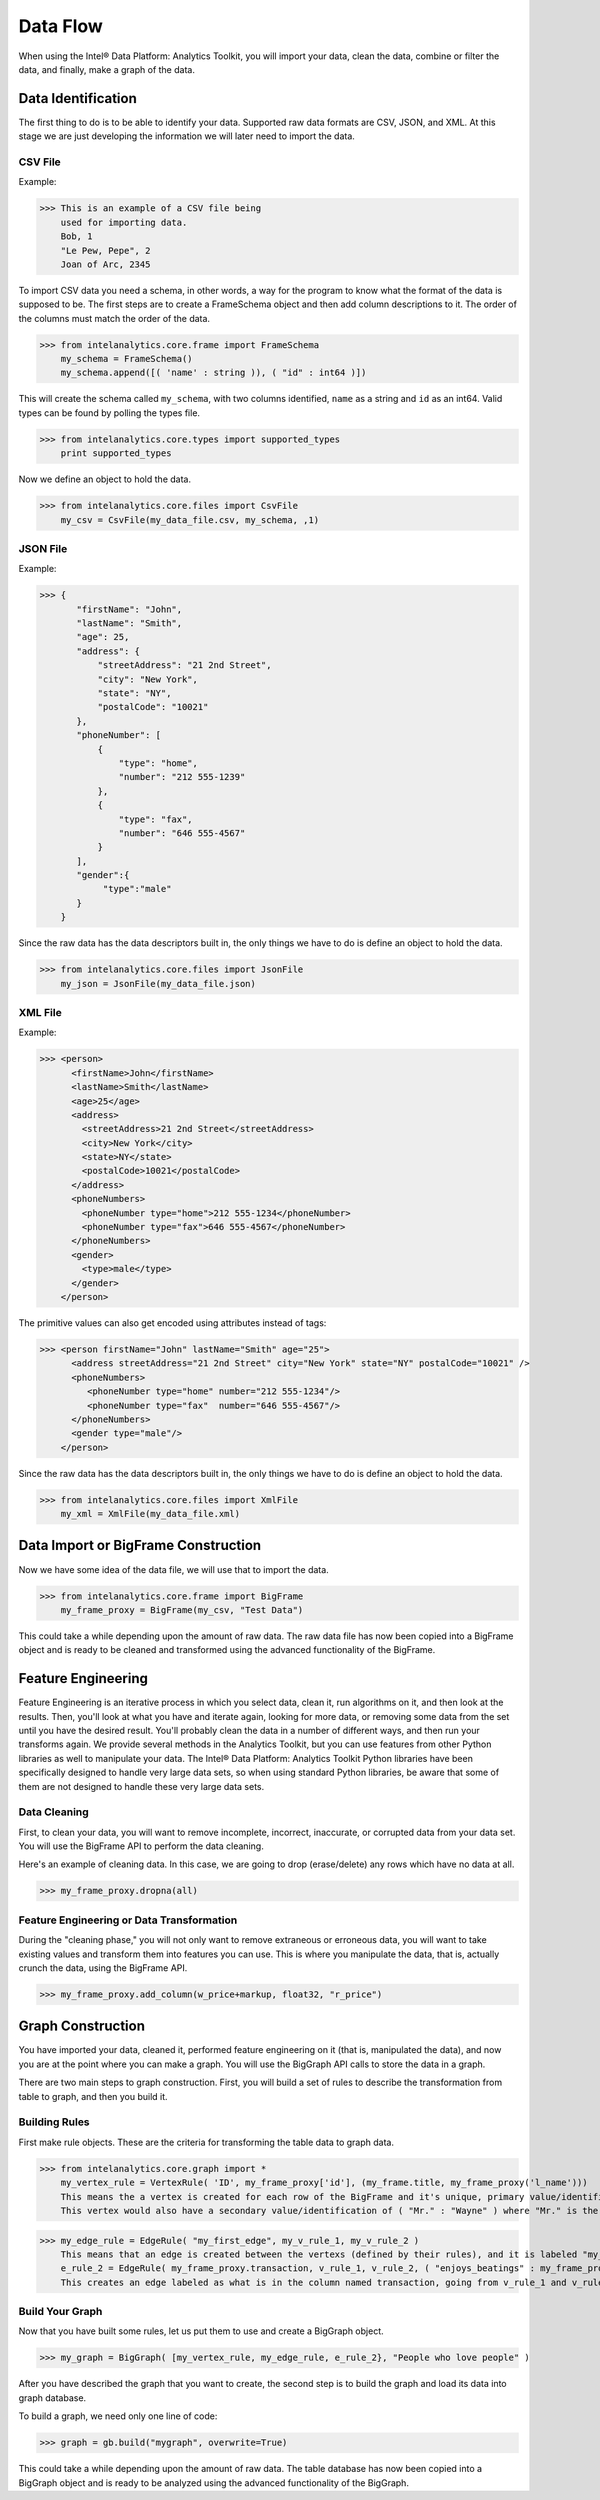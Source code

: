 Data Flow
=========

When using the Intel® Data Platform: Analytics Toolkit, you will import your data, clean the data, combine or filter the data, and finally, make a graph of the data.

Data Identification
-------------------
The first thing to do is to be able to identify your data.
Supported raw data formats are CSV, JSON, and XML.
At this stage we are just developing the information we will later need to import the data.

CSV File
~~~~~~~~
Example:

>>> This is an example of a CSV file being
    used for importing data.
    Bob, 1
    "Le Pew, Pepe", 2
    Joan of Arc, 2345

To import CSV data you need a schema, in other words, a way for the program to know what the format of the data is supposed to be.
The first steps are to create a FrameSchema object and then add column descriptions to it.
The order of the columns must match the order of the data.

>>> from intelanalytics.core.frame import FrameSchema
    my_schema = FrameSchema()
    my_schema.append([( 'name' : string )), ( "id" : int64 )])

This will create the schema called ``my_schema``, with two columns identified, ``name`` as a string and ``id`` as an int64.
Valid types can be found by polling the types file.

>>> from intelanalytics.core.types import supported_types
    print supported_types

Now we define an object to hold the data.

>>> from intelanalytics.core.files import CsvFile
    my_csv = CsvFile(my_data_file.csv, my_schema, ,1)

JSON File
~~~~~~~~~
Example:

>>> {
       "firstName": "John",
       "lastName": "Smith",
       "age": 25,
       "address": {
           "streetAddress": "21 2nd Street",
           "city": "New York",
           "state": "NY",
           "postalCode": "10021"
       },
       "phoneNumber": [
           {
               "type": "home",
               "number": "212 555-1239"
           },
           {
               "type": "fax",
               "number": "646 555-4567"
           }
       ],
       "gender":{
            "type":"male"
       }
    }

Since the raw data has the data descriptors built in, the only things we have to do is define an object to hold the data.

>>> from intelanalytics.core.files import JsonFile
    my_json = JsonFile(my_data_file.json)

XML File
~~~~~~~~
Example:

>>> <person>
      <firstName>John</firstName>
      <lastName>Smith</lastName>
      <age>25</age>
      <address>
        <streetAddress>21 2nd Street</streetAddress>
        <city>New York</city>
        <state>NY</state>
        <postalCode>10021</postalCode>
      </address>
      <phoneNumbers>
        <phoneNumber type="home">212 555-1234</phoneNumber>
        <phoneNumber type="fax">646 555-4567</phoneNumber>
      </phoneNumbers>
      <gender>
        <type>male</type>
      </gender>
    </person>

The primitive values can also get encoded using attributes instead of tags:

>>> <person firstName="John" lastName="Smith" age="25">
      <address streetAddress="21 2nd Street" city="New York" state="NY" postalCode="10021" />
      <phoneNumbers>
         <phoneNumber type="home" number="212 555-1234"/>
         <phoneNumber type="fax"  number="646 555-4567"/>
      </phoneNumbers>
      <gender type="male"/>
    </person>

Since the raw data has the data descriptors built in, the only things we have to do is define an object to hold the data.

>>> from intelanalytics.core.files import XmlFile
    my_xml = XmlFile(my_data_file.xml)

Data Import or BigFrame Construction
------------------------------------
Now we have some idea of the data file, we will use that to import the data.

>>> from intelanalytics.core.frame import BigFrame
    my_frame_proxy = BigFrame(my_csv, "Test Data")

This could take a while depending upon the amount of raw data.
The raw data file has now been copied into a BigFrame object and is ready to be cleaned and transformed using the advanced functionality of the BigFrame.

Feature Engineering
-------------------
Feature Engineering is an iterative process in which you select data, clean it, run algorithms on it, and then look at the results.
Then, you'll look at what you have and iterate again, looking for more data, or removing some data from the set until you have the desired result.
You'll probably clean the data in a number of different ways, and then run your transforms again.
We provide several methods in the Analytics Toolkit, but you can use features from other Python libraries as well to manipulate your data.
The Intel® Data Platform: Analytics Toolkit Python libraries have been specifically designed to handle very large data sets, so when using standard Python libraries, be aware that some of them are not designed to handle these very large data sets.


Data Cleaning
~~~~~~~~~~~~~
First, to clean your data, you will want to remove incomplete, incorrect, inaccurate, or corrupted data from your data set.
You will use the BigFrame API to perform the data cleaning.

Here's an example of cleaning data. In this case, we are going to drop (erase/delete) any rows which have no data at all.

>>> my_frame_proxy.dropna(all)

Feature Engineering or Data Transformation
~~~~~~~~~~~~~~~~~~~~~~~~~~~~~~~~~~~~~~~~~~
During the "cleaning phase," you will not only want to remove extraneous or erroneous data, you will want to take existing values and transform them into features you can use.
This is where you manipulate the data, that is, actually crunch the data, using the BigFrame API.

>>> my_frame_proxy.add_column(w_price+markup, float32, "r_price")


Graph Construction
------------------

You have imported your data, cleaned it, performed feature engineering on it (that is, manipulated the data), and now you are at the point where you can make a graph.
You will use the BigGraph API calls to store the data in a graph.

There are two main steps to graph construction.
First, you will build a set of rules to describe the transformation from table to graph, and then you build it.


Building Rules
~~~~~~~~~~~~~~
First make rule objects.
These are the criteria for transforming the table data to graph data.

>>> from intelanalytics.core.graph import *
    my_vertex_rule = VertexRule( 'ID', my_frame_proxy['id'], (my_frame.title, my_frame_proxy('l_name')))
    This means the a vertex is created for each row of the BigFrame and it's unique, primary value/identification is ( "ID" : 1832 ) where the 1832 is the value in the id column.
    This vertex would also have a secondary value/identification of ( "Mr." : "Wayne" ) where "Mr." is the value in the title column and  "Wayne" is the value in the l_name column.

>>> my_edge_rule = EdgeRule( "my_first_edge", my_v_rule_1, my_v_rule_2 )
    This means that an edge is created between the vertexs (defined by their rules), and it is labeled "my_first_edge"
    e_rule_2 = EdgeRule( my_frame_proxy.transaction, v_rule_1, v_rule_2, ( "enjoys_beatings" : my_frame_proxy.beats_me ))
    This creates an edge labeled as what is in the column named transaction, going from v_rule_1 and v_rule_2, with a value/identification of ("enjoys_beatings" : and the value in the column named beats_me.



Build Your Graph
~~~~~~~~~~~~~~~~
Now that you have built some rules, let us put them to use and create a BigGraph object.

>>> my_graph = BigGraph( [my_vertex_rule, my_edge_rule, e_rule_2}, "People who love people" )


After you have described the graph that you want to create, the second step is to build the graph and load its data into graph database.

To build a graph, we need only one line of code:

>>> graph = gb.build("mygraph", overwrite=True)

This could take a while depending upon the amount of raw data.
The table database has now been copied into a BigGraph object and is ready to be analyzed using the advanced functionality of the BigGraph.
